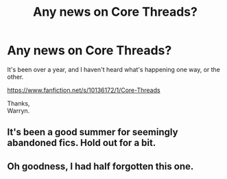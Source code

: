 #+TITLE: Any news on Core Threads?

* Any news on Core Threads?
:PROPERTIES:
:Author: Wassa110
:Score: 7
:DateUnix: 1530604989.0
:DateShort: 2018-Jul-03
:FlairText: Discussion
:END:
It's been over a year, and I haven't heard what's happening one way, or the other.

[[https://www.fanfiction.net/s/10136172/1/Core-Threads]]

Thanks,\\
Warryn.


** It's been a good summer for seemingly abandoned fics. Hold out for a bit.
:PROPERTIES:
:Author: inthebeam
:Score: 5
:DateUnix: 1530624915.0
:DateShort: 2018-Jul-03
:END:


** Oh goodness, I had half forgotten this one.
:PROPERTIES:
:Author: rocketsp13
:Score: 2
:DateUnix: 1530628241.0
:DateShort: 2018-Jul-03
:END:
